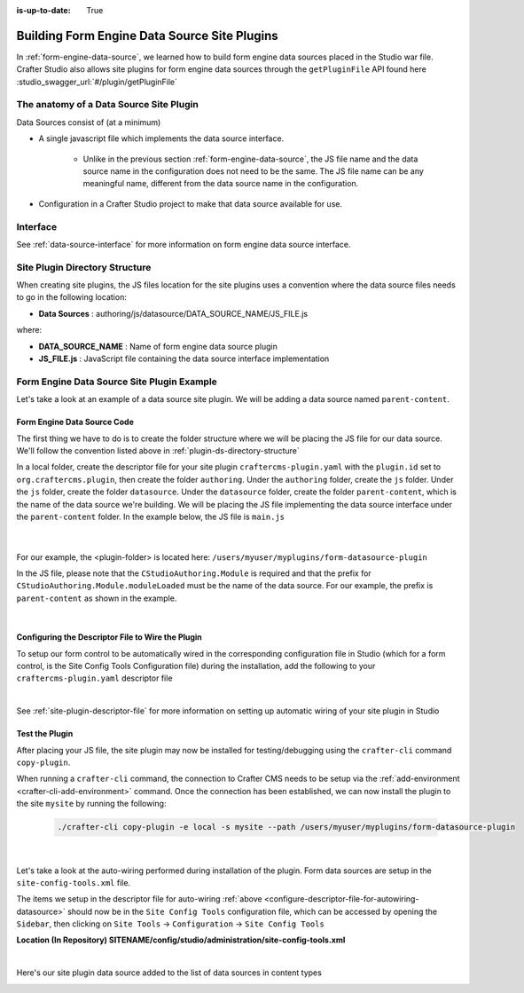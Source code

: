 :is-up-to-date: True

.. index:: Building Form Engine Data Source Site Plugins, Form  Data Source Site Plugin, Site Plugins

.. _building-plugins-form-ds:

=============================================
Building Form Engine Data Source Site Plugins
=============================================

In :ref:`form-engine-data-source`, we learned how to build form engine data sources placed in the Studio war file.  Crafter Studio also allows site plugins for form engine data sources through the ``getPluginFile`` API found here :studio_swagger_url:`#/plugin/getPluginFile`

----------------------------------------
The anatomy of a Data Source Site Plugin
----------------------------------------

Data Sources consist of (at a minimum)

* A single javascript file which implements the data source interface.

	* Unlike in the previous section :ref:`form-engine-data-source`, the JS file name and the data source name in the configuration does not need to be the same.  The JS file name can be any meaningful name, different from the data source name in the configuration.

* Configuration in a Crafter Studio project to make that data source available for use.

---------
Interface
---------

See :ref:`data-source-interface` for more information on form engine data source interface.

.. _plugin-ds-directory-structure:

-------------------------------
Site Plugin Directory Structure
-------------------------------

When creating site plugins, the JS files location for the site plugins uses a convention where the data source files needs to go in the following location:

* **Data Sources** : authoring/js/datasource/DATA_SOURCE_NAME/JS_FILE.js

where:

- **DATA_SOURCE_NAME** : Name of form engine data source plugin
- **JS_FILE.js** : JavaScript file containing the data source interface implementation

-------------------------------------------
Form Engine Data Source Site Plugin Example
-------------------------------------------

Let's take a look at an example of a data source site plugin.  We will be adding a data source named ``parent-content``.

^^^^^^^^^^^^^^^^^^^^^^^^^^^^
Form Engine Data Source Code
^^^^^^^^^^^^^^^^^^^^^^^^^^^^

The first thing we have to do is to create the folder structure where we will be placing the JS file for our data source.  We'll follow the convention listed above in :ref:`plugin-ds-directory-structure`

In a local folder, create the descriptor file for your site plugin ``craftercms-plugin.yaml`` with the ``plugin.id`` set to ``org.craftercms.plugin``, then create the folder ``authoring``.  Under the ``authoring`` folder, create the ``js`` folder.  Under the ``js`` folder, create the folder ``datasource``.  Under the ``datasource`` folder, create the folder ``parent-content``, which is the name of the data source we're building.  We will be placing the JS file implementing the data source interface under the ``parent-content`` folder.  In the example below, the JS file is ``main.js``

   .. code-block:: text
         :caption: *Form Engine Data Source Plugin Directory Structure*

         <plugin-folder>/
           craftercms-plugin.yaml
           authoring/
             js/
               datasource/
                 parent-content/
                   main.js

   |


For our example, the <plugin-folder> is located here: ``/users/myuser/myplugins/form-datasource-plugin``

In the JS file, please note that the ``CStudioAuthoring.Module`` is required and that the prefix for ``CStudioAuthoring.Module.moduleLoaded`` must be the name of the data source.  For our example, the prefix is ``parent-content`` as shown in the example.

.. code-block:: js
    :linenos:
    :emphasize-lines: 73
    :caption: *authoring/js/datasource/parent-content/main.js*

    CStudioForms.Datasources.ParentContent= CStudioForms.Datasources.ParentContent ||
    function(id, form, properties, constraints)  {
       	this.id = id;
       	this.form = form;
       	this.properties = properties;
       	this.constraints = constraints;
    	this.selectItemsCount = -1;
    	this.type = "";
        this.defaultEnableCreateNew = true;
        this.defaultEnableBrowseExisting = true;
        this.countOptions = 0;

       	for(var i=0; i<properties.length; i++) {
       		if(properties[i].name == "repoPath") {
     			this.repoPath = properties[i].value;
       		}
       		if(properties[i].name == "browsePath") {
     			this.browsePath = properties[i].value;
       		}

    		if(properties[i].name == "type"){
    			this.type = (Array.isArray(properties[i].value))?"":properties[i].value;
    		}

            if(properties[i].name === "enableCreateNew"){
                this.enableCreateNew = properties[i].value === "true" ? true : false;
                this.defaultEnableCreateNew = false;
                properties[i].value === "true" ? this.countOptions ++ : null;
            }

            if(properties[i].name === "enableBrowseExisting"){
                this.enableBrowseExisting = properties[i].value === "true" ? true : false;
                this.defaultEnableBrowseExisting = false;
                properties[i].value === "true" ? this.countOptions ++ : null;
            }
       	}

        if(this.defaultEnableCreateNew){
            this.countOptions ++;
        }
        if(this.defaultEnableBrowseExisting){
            this.countOptions ++;
        }

    	return this;
    }

    YAHOO.extend(CStudioForms.Datasources.ParentContent, CStudioForms.CStudioFormDatasource, {
        .
        .
        .
        getName: function() {
    		return "parent-content";
    	},

    	getSupportedProperties: function() {
    		return [
                { label: CMgs.format(langBundle, "Enable Create New"), name: "enableCreateNew", type: "boolean", defaultValue: "true"  },
                { label: CMgs.format(langBundle, "Enable Browse Existing"), name: "enableBrowseExisting", type: "boolean", defaultValue: "true" },
    			{ label: CMgs.format(langBundle, "repositoryPath"), name: "repoPath", type: "string" },
    			{ label: CMgs.format(langBundle, "browsePath"), name: "browsePath", type: "string" },
    			{ label: CMgs.format(langBundle, "defaultType"), name: "type", type: "string" }
    		];
    	},

    	getSupportedConstraints: function() {
    		return [
    		];
    	}

    });

    CStudioAuthoring.Module.moduleLoaded("parent-content", CStudioForms.Datasources.ParentContent);

|

.. _configure-descriptor-file-for-autowiring-datasource:

^^^^^^^^^^^^^^^^^^^^^^^^^^^^^^^^^^^^^^^^^^^^^^^^^^
Configuring the Descriptor File to Wire the Plugin
^^^^^^^^^^^^^^^^^^^^^^^^^^^^^^^^^^^^^^^^^^^^^^^^^^

To setup our form control to be automatically wired in the corresponding configuration file in Studio (which for a form control, is the Site Config Tools Configuration file) during the installation, add the following to your ``craftercms-plugin.yaml`` descriptor file

.. code-block:: yaml
   :linenos:
   :caption: *craftercms-plugin.yaml*

   installation:
    - type: form-datasource
      element:
        name: datasource
        children:
          - name: plugin
            children:
              - name: pluginId
                value: org.craftercms.plugin.datasource
              - name: type
                value: datasource
              - name: name
                value: parent-content
              - name: filename
                value: main.js
          - name: icon
            children:
              - name: class
                value: fa-pencil-square-o

|

See :ref:`site-plugin-descriptor-file` for more information on setting up automatic wiring of your site plugin in Studio

^^^^^^^^^^^^^^^
Test the Plugin
^^^^^^^^^^^^^^^

After placing your JS file, the site plugin may now be installed for testing/debugging using the ``crafter-cli`` command ``copy-plugin``.

When running a ``crafter-cli`` command, the connection to Crafter CMS needs to be setup via the :ref:`add-environment <crafter-cli-add-environment>` command. Once the connection has been established, we can now install the plugin to the site ``mysite`` by running the following:

   ..  code-block:: bash

       ./crafter-cli copy-plugin -e local -s mysite --path /users/myuser/myplugins/form-datasource-plugin

   |


Let's take a look at the auto-wiring performed during installation of the plugin.  Form data sources are setup in the ``site-config-tools.xml``  file.

The items we setup in the descriptor file for auto-wiring :ref:`above <configure-descriptor-file-for-autowiring-datasource>` should now be in the ``Site Config Tools`` configuration file, which can be accessed  by opening the ``Sidebar``, then clicking  on ``Site Tools`` -> ``Configuration``  ->  ``Site Config Tools``

**Location (In Repository) SITENAME/config/studio/administration/site-config-tools.xml**

.. code-block:: xml
    :linenos:
    :emphasize-lines: 10,11,12,13,14,15

    <datasources>
        <datasource>
            <name>img-desktop-upload</name>
            .
            .
        </datasource>
        .
        .
        <datasource>
            <plugin>
                <pluginId>org.craftercms.plugin</pluginId>
                <type>datasource</type>
                <name>parent-content</name>
                <filename>main.js</filename>
            </plugin>
            <icon>
                <class>fa-users</class>
            </icon>
        </datasource>
    </datasources>

|

Here's our site plugin data source added to the list of data sources in content types

.. image:: /_static/images/form-sources/datasource-plugin-added.png
    :width: 50 %
    :alt: Form Engine Data Source Site Plugin Added to Content Type
    :align: center


